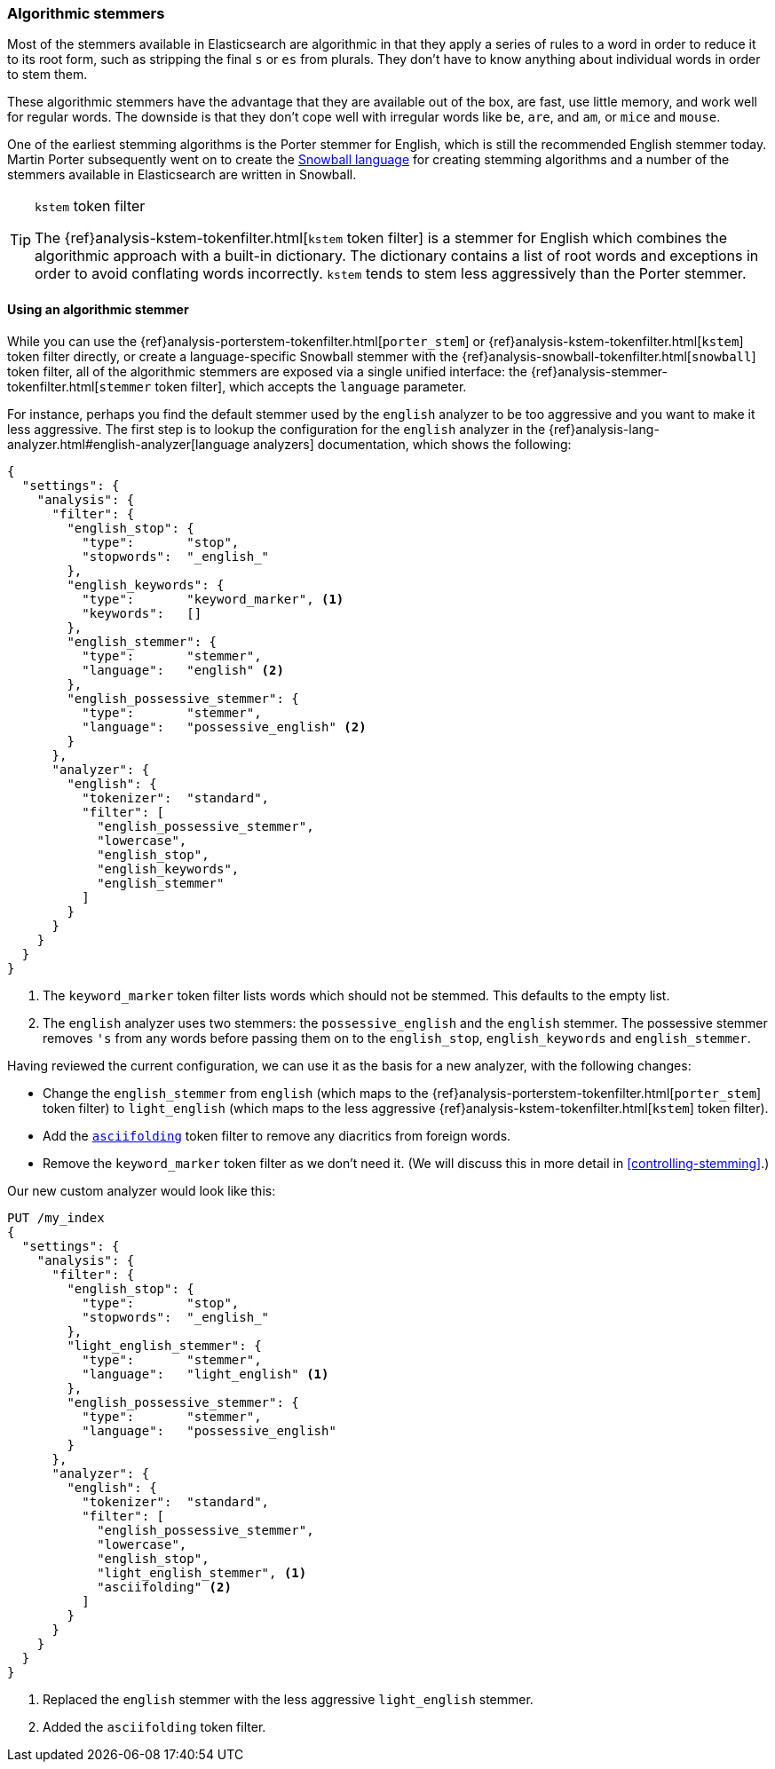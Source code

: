 [[algorithmic-stemmers]]
=== Algorithmic stemmers

Most of the stemmers available in Elasticsearch are algorithmic in that they
apply a series of rules to a word in order to reduce it to its root form, such
as stripping the final `s` or `es` from plurals.   They don't have to know
anything about individual words in order to stem them.

These algorithmic stemmers have the advantage that they are available out of
the box, are fast, use little memory, and work well for regular words.  The
downside is that they don't cope well with irregular words like `be`, `are`,
and `am`, or `mice` and `mouse`.

One of the earliest stemming algorithms is the Porter stemmer for English,
which is still the recommended English stemmer today.  Martin Porter
subsequently went on to create the
http://snowball.tartarus.org/[Snowball language] for creating stemming
algorithms and a number of the stemmers available in Elasticsearch are
written in Snowball.

[TIP]
.`kstem` token filter
==================================================

The {ref}analysis-kstem-tokenfilter.html[`kstem` token filter] is a stemmer
for English which combines the algorithmic approach with a built-in
dictionary. The dictionary contains a list of root words and exceptions in
order to avoid conflating words incorrectly. `kstem` tends to stem less
aggressively than the Porter stemmer.

==================================================

==== Using an algorithmic stemmer

While you can use the
{ref}analysis-porterstem-tokenfilter.html[`porter_stem`] or
{ref}analysis-kstem-tokenfilter.html[`kstem`] token filter directly, or
create a language-specific Snowball stemmer with the
{ref}analysis-snowball-tokenfilter.html[`snowball`] token filter, all of the
algorithmic stemmers are exposed via a single unified interface:
the {ref}analysis-stemmer-tokenfilter.html[`stemmer` token filter], which
accepts the `language` parameter.

For instance, perhaps you find the default stemmer used by the `english`
analyzer to be too aggressive and you want to make it less aggressive.
The first step is to lookup the configuration for the `english` analyzer
in the {ref}analysis-lang-analyzer.html#english-analyzer[language analyzers]
documentation, which shows the following:

[source,js]
--------------------------------------------------
{
  "settings": {
    "analysis": {
      "filter": {
        "english_stop": {
          "type":       "stop",
          "stopwords":  "_english_"
        },
        "english_keywords": {
          "type":       "keyword_marker", <1>
          "keywords":   []
        },
        "english_stemmer": {
          "type":       "stemmer",
          "language":   "english" <2>
        },
        "english_possessive_stemmer": {
          "type":       "stemmer",
          "language":   "possessive_english" <2>
        }
      },
      "analyzer": {
        "english": {
          "tokenizer":  "standard",
          "filter": [
            "english_possessive_stemmer",
            "lowercase",
            "english_stop",
            "english_keywords",
            "english_stemmer"
          ]
        }
      }
    }
  }
}
--------------------------------------------------
<1> The `keyword_marker` token filter lists words which should not be
    stemmed.  This defaults to the empty list.

<2> The `english` analyzer uses two stemmers: the `possessive_english`
    and the `english` stemmer. The possessive stemmer removes `'s`
    from any words before passing them on to the `english_stop`,
    `english_keywords` and `english_stemmer`.

Having reviewed the current configuration, we can use it as the basis for
a new analyzer, with the following changes:

*   Change the `english_stemmer` from `english` (which maps to the
    {ref}analysis-porterstem-tokenfilter.html[`porter_stem`] token filter)
    to `light_english` (which maps to the less aggressive
    {ref}analysis-kstem-tokenfilter.html[`kstem`] token filter).

*   Add the <<asciifolding-token-filter,`asciifolding`>> token filter to
    remove any diacritics from foreign words.

*   Remove the `keyword_marker` token filter as we don't need it.
    (We will discuss this in more detail in <<controlling-stemming>>.)

Our new custom analyzer would look like this:

[source,js]
--------------------------------------------------
PUT /my_index
{
  "settings": {
    "analysis": {
      "filter": {
        "english_stop": {
          "type":       "stop",
          "stopwords":  "_english_"
        },
        "light_english_stemmer": {
          "type":       "stemmer",
          "language":   "light_english" <1>
        },
        "english_possessive_stemmer": {
          "type":       "stemmer",
          "language":   "possessive_english"
        }
      },
      "analyzer": {
        "english": {
          "tokenizer":  "standard",
          "filter": [
            "english_possessive_stemmer",
            "lowercase",
            "english_stop",
            "light_english_stemmer", <1>
            "asciifolding" <2>
          ]
        }
      }
    }
  }
}
--------------------------------------------------
<1> Replaced the `english` stemmer with the less aggressive
    `light_english` stemmer.
<2> Added the `asciifolding` token filter.

